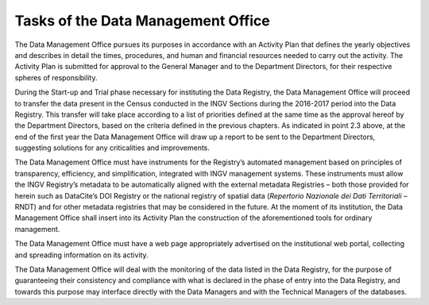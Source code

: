 Tasks of the Data Management Office
===================================

The Data Management Office pursues its purposes in accordance with an
Activity Plan that defines the yearly objectives and describes in detail
the times, procedures, and human and financial resources needed to carry
out the activity. The Activity Plan is submitted for approval to the
General Manager and to the Department Directors, for their respective
spheres of responsibility.

During the Start-up and Trial phase necessary for instituting the Data
Registry, the Data Management Office will proceed to transfer the data
present in the Census conducted in the INGV Sections during the
2016-2017 period into the Data Registry. This transfer will take place
according to a list of priorities defined at the same time as the
approval hereof by the Department Directors, based on the criteria
defined in the previous chapters. As indicated in point 2.3 above, at
the end of the first year the Data Management Office will draw up a
report to be sent to the Department Directors, suggesting solutions for
any criticalities and improvements.

The Data Management Office must have instruments for the Registry’s
automated management based on principles of transparency, efficiency,
and simplification, integrated with INGV management systems. These
instruments must allow the INGV Registry’s metadata to be automatically
aligned with the external metadata Registries – both those provided for
herein such as DataCite’s DOI Registry or the national registry of
spatial data (*Repertorio Nazionale dei Dati Territoriali* – RNDT) and
for other metadata registries that may be considered in the future. At
the moment of its institution, the Data Management Office shall insert
into its Activity Plan the construction of the aforementioned tools for
ordinary management.

The Data Management Office must have a web page appropriately advertised
on the institutional web portal, collecting and spreading information on
its activity.

The Data Management Office will deal with the monitoring of the data
listed in the Data Registry, for the purpose of guaranteeing their
consistency and compliance with what is declared in the phase of entry
into the Data Registry, and towards this purpose may interface directly
with the Data Managers and with the Technical Managers of the databases.
